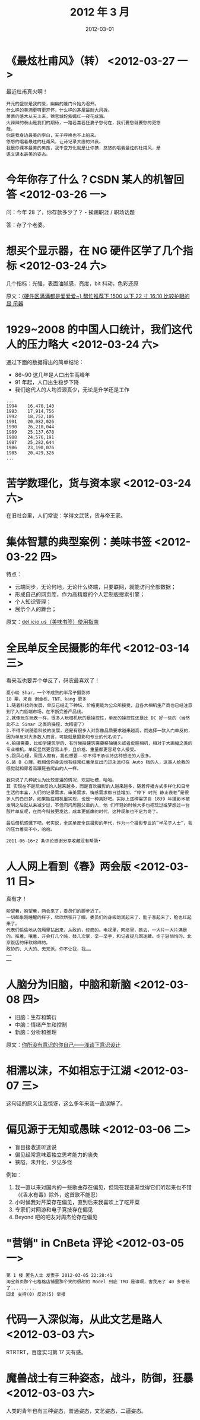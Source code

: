 #+TITLE: 2012 年 3 月
#+DATE: 2012-03-01


* 《最炫杜甫风》（转） <2012-03-27 一>
最近杜甫真火啊！

#+BEGIN_EXAMPLE
开元的盛世是我的爱，幽幽的蓬门今始为君开。
什么样的美酒更呀更开怀，什么样的茅屋最耐大风拆。
萧萧的落木从天上来，锦官城姹紫嫣红一夜花成海。
火辣辣的泰山是我们的期待，一路若喜若狂妻子愁何在，我们要愁就要愁的更悠
哉。
你是我身边最美的李白，天子呼唤也不上船来。
悠悠的唱着最炫的杜甫风，让诗记录大唐的兴衰。
我是你课本最美的男孩，我千变万化就是让你猜，悠悠的唱着最炫的杜甫风，是
语文课本最美的姿态。
#+END_EXAMPLE

* 今年你存了什么？CSDN 某人的机智回答 <2012-03-26 一>
问：今年 28 了，你存款多少了？ - 挨踢职涯 / 职场话题

答：存了个老婆。

* 想买个显示器，在 NG 硬件区学了几个指标 <2012-03-24 六>
几个指标：光强，表面油腻感，亮度，bit 抖动，色彩还原

原文：[[http://bbs.ngacn.cc/read.php?tid%3D5013603&amp%3B_fp%3D1][{硬件区满满都是爱爱爱~} 帮忙推荐下 1500 以下 22 寸 16:10 比较护眼的显
示器]]

* 1929~2008 的中国人口统计，我们这代人的压力略大 <2012-03-24 六>
通过下面的数据得出的简单结论：
- 86~90 这几年是人口出生高峰年
- 91 年起，人口出生稳步下降
- 我们这代人的人均资源真少，无论是升学还是工作

#+BEGIN_EXAMPLE
...
1994    16,470,140
1993    17,914,756
1992    18,752,106
1991    20,082,026
1990    26,210,044
1989    25,137,678
1988    24,576,191
1987    25,282,644
1986    23,190,076
1985    20,429,326
...
#+END_EXAMPLE

* 苦学数理化，货与资本家 <2012-03-24 六>
在旧社会里，人们常说：学得文武艺，货与帝王家。

* 集体智慧的典型案例：美味书签 <2012-03-22 四>
特点：
- 云端同步，无论何地，无论什么终端，只要联网，就能访问全部数据；
- 形成自己的网页库，作为高精度的个人定制版搜索引擎；
- 个人知识管理；
- 展示个人的舞台；
  
原文：[[http://www.williamlong.info/archives/3033.html][del.icio.us（美味书签）使用指南]]

* 全民单反全民摄影的年代 <2012-03-14 三>
看来我也要弄个单反了，码农最喜欢了！
#+BEGIN_EXAMPLE
夏小琰 Shar，一个不成熟的半吊子摄影师
18 票，来自 谢金栋、TNT、kang 更多
1.随着科技的发展，单反已经走下神坛，价格更能为公众所接受，且各大相机生产商也已经注意到了入门低端市场，在不断完善产品线。
2.就像玩车玩表一样，很多人玩相机玩的是操控性，单反的操控性还是比 DC 好一些的（当然比不上 Sinar 之类的操控，太精密了）
3.不得不说随着科技的发展，还是有很多人对影像品质要求越来越高，而选择一款入门单反的，因为单反对大多数人而言，可能就是摄影和专业的代名词了。
4.拍摄需要，比如学建筑学的，有时候拍建筑需要移轴镜头或者皮腔相机，相对于大画幅之类的专业相机，单反显然更容易上手，且价格、重量都更容易令人接受。
5.跟风心理，周围人都有，我也想要——你不得不承认持这种想法的人很多。
6.装 B 心理，我相信你身边也有经常扛着单反出门却永远打在 Auto 档的人，这类人给我的感觉就和穿着高跟鞋去爬山的人一样。

我只说了几种我认为比较普遍的情况，欢迎吐槽，哈哈。
其 实现在不是玩单反的人越来越多，而是喜欢摄影的人越来越多，随着传播方式多样化和日常生活的丰富，人们的记录需求、审美需求、情感需求都日益增加，“停下 时光 静止衰老”是很多人的白日梦，如果能在相机里实现，也是一种美好吧。实际上这种需求自 1839 年摄影术被发明之后就从未减少过，不信问问周围父辈的人，他 们年轻的时候大多也把玩过或梦想过一台胶片单反呢，在而今科技更发达，成本更低廉的时代，这种现象也不足为奇了。

最后借机感慨下吧，老实说，全民单反全民摄影的年代，作为一个摄影专业的“半吊子人士“，我的压力着实不小，哈哈。

2011-06-16•2 条评论感谢分享收藏没有帮助•
#+END_EXAMPLE

* 人人网上看到《春》两会版 <2012-03-11 日> 
真有才！
#+BEGIN_EXAMPLE
盼望着，盼望着，两会来了，委员们的脚步近了。
一切都象刚睡醒的样子，欣欣然张开了眼。委员们的身板朗润起来了，肚子涨起来了，脸也红起来了。
代表们偷偷地从包厢里钻出来，从政的，经商的。电视里，网络里，瞧去，一大片一大片满是的。推着，嚷着，开会打几个盹，鼓几次掌，举一举手，和记者捉几回迷藏。步子轻悄悄的，北京饭店的床软绵绵的。
政协的、人大的、无党派，你不让我，我……
……
……
#+END_EXAMPLE

* 人脑分为旧脑，中脑和新脑 <2012-03-08 四>
- 旧脑：生存和繁衍
- 中脑：情绪产生和控制
- 新脑：分析和推理

原文：[[http://www.alibuybuy.com/posts/71171.html][你所没有意识的你自己——浅谈下意识设计]]

* 相濡以沫，不如相忘于江湖 <2012-03-07 三> 
这句话的原义让我惊讶，这么多年来我一直误解了。

* 偏见源于无知或愚昧 <2012-03-06 二>  
- 盲目接收道听途说
- 偏见经常意味着独立思考能力的丧失
- 狭隘，未开化，少见多怪
  
例如：
1. 我一直以来对国内的一些歌曲存在偏见，但现在我逐渐觉得它们听起来也不错
   （《香水有毒》除外，这首歌不能忍）
2. 小时候我对芹菜存在偏见，直到后来我喜欢上了吃芹菜
3. 专家们对网游和电子竞技存在偏见
4. Beyond 吧的吧友对周杰伦存在偏见

* "营销" in CnBeta 评论 <2012-03-05 一>
#+BEGIN_EXAMPLE
第 1 楼 匿名人士 发表于 2012-03-05 22:28:41 
淘宝首页那个七格格店铺里那个笑的很甜的 Model 到底 TMD 是谁啊，害我用了 40 多卷纸了..........
回复 支持(0) 反对(5) 举报
#+END_EXAMPLE

* 代码一入深似海，从此文艺是路人 <2012-03-03 六>
RTRTRT，百度实习第 17 天有感。

* 魔兽战士有三种姿态，战斗，防御，狂暴 <2012-03-03 六>
人类的青年也有三种姿态，普通姿态，文艺姿态，二逼姿态。

